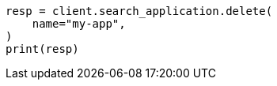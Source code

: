 // This file is autogenerated, DO NOT EDIT
// search-application/apis/delete-search-application.asciidoc:70

[source, python]
----
resp = client.search_application.delete(
    name="my-app",
)
print(resp)
----
